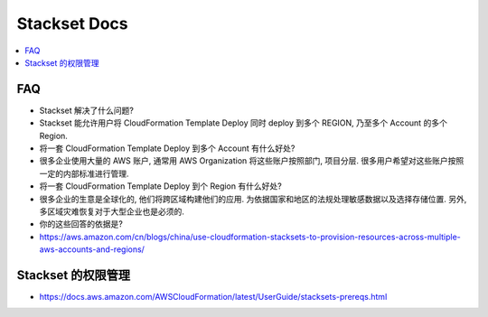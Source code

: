Stackset Docs
==============================================================================

.. contents::
    :local:


FAQ
------------------------------------------------------------------------------

- Stackset 解决了什么问题?
- Stackset 能允许用户将 CloudFormation Template Deploy 同时 deploy 到多个 REGION, 乃至多个 Account 的多个 Region.

- 将一套 CloudFormation Template Deploy 到多个 Account 有什么好处?
- 很多企业使用大量的 AWS 账户, 通常用 AWS Organization 将这些账户按照部门, 项目分层. 很多用户希望对这些账户按照一定的内部标准进行管理.

- 将一套 CloudFormation Template Deploy 到个 Region 有什么好处?
- 很多企业的生意是全球化的, 他们将跨区域构建他们的应用. 为依据国家和地区的法规处理敏感数据以及选择存储位置. 另外, 多区域灾难恢复对于大型企业也是必须的.

- 你的这些回答的依据是?
- https://aws.amazon.com/cn/blogs/china/use-cloudformation-stacksets-to-provision-resources-across-multiple-aws-accounts-and-regions/


Stackset 的权限管理
------------------------------------------------------------------------------

- https://docs.aws.amazon.com/AWSCloudFormation/latest/UserGuide/stacksets-prereqs.html